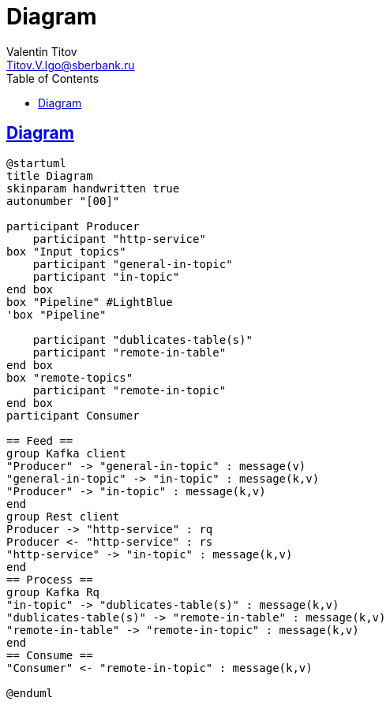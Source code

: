 = Diagram
Valentin Titov <Titov.V.Igo@sberbank.ru>
//:doctype: book
:icons: font
:source-highlighter: coderay
:toc: left
//:toclevels: 4
:sec tlinks:
:sectanchors:
:docinfo:
:nofooter:
//:data-uri:
:description: documentation


== Diagram

[plantuml, diagram-classes, png]
----
@startuml
title Diagram
skinparam handwritten true
autonumber "[00]"

participant Producer
    participant "http-service"
box "Input topics"
    participant "general-in-topic"
    participant "in-topic"
end box
box "Pipeline" #LightBlue
'box "Pipeline"

    participant "dublicates-table(s)"
    participant "remote-in-table"
end box
box "remote-topics"
    participant "remote-in-topic"
end box
participant Consumer

== Feed ==
group Kafka client
"Producer" -> "general-in-topic" : message(v)
"general-in-topic" -> "in-topic" : message(k,v)
"Producer" -> "in-topic" : message(k,v)
end
group Rest client
Producer -> "http-service" : rq
Producer <- "http-service" : rs
"http-service" -> "in-topic" : message(k,v)
end
== Process ==
group Kafka Rq
"in-topic" -> "dublicates-table(s)" : message(k,v)
"dublicates-table(s)" -> "remote-in-table" : message(k,v)
"remote-in-table" -> "remote-in-topic" : message(k,v)
end
== Consume ==
"Consumer" <- "remote-in-topic" : message(k,v)

@enduml
----

//[source,sh]
//----
//curl http://...
//----
